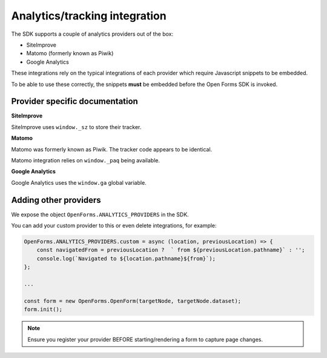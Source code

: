 .. _developers_sdk_analytics:

==============================
Analytics/tracking integration
==============================

The SDK supports a couple of analytics providers out of the box:

- SiteImprove
- Matomo (formerly known as Piwik)
- Google Analytics

These integrations rely on the typical integrations of each provider which require
Javascript snippets to be embedded.

To be able to use these correctly, the snippets **must** be embedded before the
Open Forms SDK is invoked.

Provider specific documentation
===============================

**SiteImprove**

SiteImprove uses ``window._sz`` to store their tracker.

**Matomo**

Matomo was formerly known as Piwik. The tracker code appears to be identical.

Matomo integration relies on ``window._paq`` being available.

**Google Analytics**

Google Analytics uses the ``window.ga`` global variable.

Adding other providers
======================

We expose the object ``OpenForms.ANALYTICS_PROVIDERS`` in the SDK.

You can add your custom provider to this or even delete integrations, for example:

.. code-block:: js

    OpenForms.ANALYTICS_PROVIDERS.custom = async (location, previousLocation) => {
        const navigatedFrom = previousLocation ?  ` from ${previousLocation.pathname}` : '';
        console.log(`Navigated to ${location.pathname}${from}`);
    };

    ...

    const form = new OpenForms.OpenForm(targetNode, targetNode.dataset);
    form.init();

.. note::

   Ensure you register your provider BEFORE starting/rendering a form to capture page
   changes.
